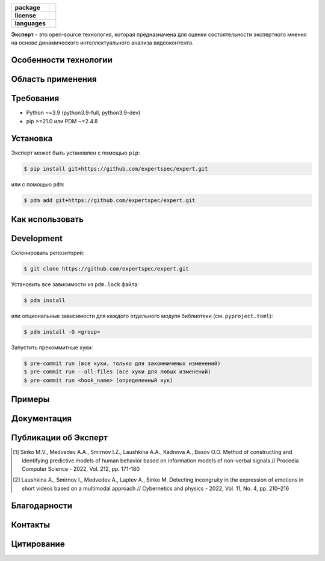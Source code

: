 .. image:: /docs/ru/logo_ru.png
   :width: 500px
   :align: center
   :alt: Expert Logo in Russian

.. start-badges
.. list-table::
   :stub-columns: 1

   * - package
     - | |py_9|
   * - license
     - | |license|
   * - languages
     - | |eng| |rus|
.. end-badges

**Эксперт** - это open-source технология, которая предназначена для оценки состоятельности экспертного мнения на основе динамического интеллектуального анализа видеоконтента.

Особенности технологии
==========================================================

.. image:: /docs/ru/diagram_ru.png
    :width: 700px
    :align: center
    :alt: Expert Diagram in Russian

Область применения
==========================================================

Требования
==========================================================

- Python ~=3.9 (python3.9-full, python3.9-dev)
- pip >=21.0 или PDM ~=2.4.8

Установка
==========================================================

Эксперт может быть установлен с помощью ``pip``:

.. code-block:: bash

    $ pip install git+https://github.com/expertspec/expert.git

или с помощью ``pdm``:

.. code-block:: bash

    $ pdm add git+https://github.com/expertspec/expert.git

Как использовать
==========================================================

Development
==========================================================

Склонировать репозиторий:

.. code-block:: bash

    $ git clone https://github.com/expertspec/expert.git

Установить все зависимости из ``pdm.lock`` файла:

.. code-block:: bash

    $ pdm install

или опциональные зависимости для каждого отдельного модуля библиотеки (см. ``pyproject.toml``):

.. code-block:: bash

    $ pdm install -G <group>

Запустить прекоммитные хуки:

.. code-block:: bash

    $ pre-commit run (все хуки, только для закоммиченых изменений)
    $ pre-commit run --all-files (все хуки для любых изменений)
    $ pre-commit run <hook_name> (определенный хук)

Примеры
==========================================================

Документация
==========================================================

Публикации об Эксперт
==========================================================

.. [1] Sinko M.V., Medvedev A.A., Smirnov I.Z., Laushkina A.A., Kadnova A., Basov O.O. Method
       of constructing and identifying predictive models of human behavior based on information
       models of non-verbal signals // Procedia Computer Science - 2022, Vol. 212, pp. 171-180

.. [2] Laushkina A., Smirnov I., Medvedev A., Laptev A., Sinko M. Detecting incongruity in the
       expression of emotions in short videos based on a multimodal approach // Cybernetics and
       physics - 2022, Vol. 11, No. 4, pp. 210–216

Благодарности
==========================================================

Контакты
==========================================================

Цитирование
==========================================================

.. |eng| image:: https://img.shields.io/badge/lang-en-red.svg
   :alt: Documentation in English
   :target: /README.rst

.. |rus| image:: https://img.shields.io/badge/lang-ru-deepgreen.svg
   :alt: Documentation in Russian
   :target: /README_ru.rst

.. |py_8| image:: https://img.shields.io/badge/python_3.8-passing-success
   :alt: Supported Python Versions
   :target: https://img.shields.io/badge/python_3.8-passing-success

.. |py_9| image:: https://img.shields.io/badge/python_3.9-passing-success
   :alt: Supported Python Versions
   :target: https://img.shields.io/badge/python_3.9-passing-success

.. |py_10| image:: https://img.shields.io/badge/python_3.10-passing-success
   :alt: Supported Python Versions
   :target: https://img.shields.io/badge/python_3.10-passing-success

.. |license| image:: https://img.shields.io/github/license/expertspec/expert
   :alt: Supported License
   :target: https://github.com/expertspec/expert/blob/master/LICENSE.md
